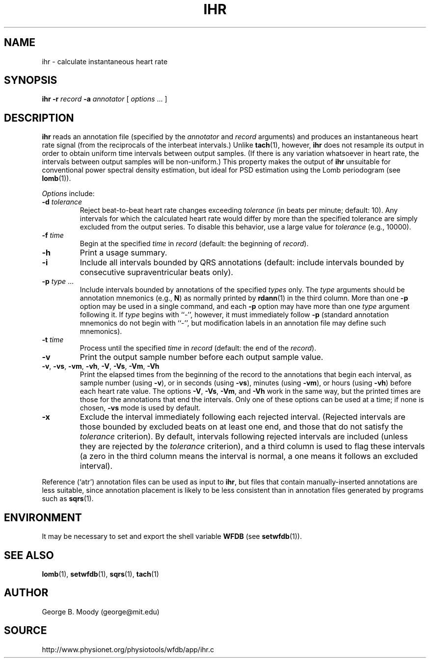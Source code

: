 .TH IHR 1 "30 July 2002" "WFDB 10.2.7" "WFDB Applications Guide"
.SH NAME
ihr \- calculate instantaneous heart rate
.SH SYNOPSIS
\fBihr -r\fR \fIrecord\fR \fB-a\fR \fIannotator\fR [ \fIoptions\fR ... ]
.SH DESCRIPTION
.PP
\fBihr\fR reads an annotation file (specified by the \fIannotator\fR
and \fIrecord\fR arguments) and produces an instantaneous heart rate
signal (from the reciprocals of the interbeat intervals.)  Unlike
\fBtach\fR(1), however, \fBihr\fR does not resample its output in
order to obtain uniform time intervals between output samples.  (If
there is any variation whatsoever in heart rate, the intervals between
output samples will be non-uniform.)  This property makes the output
of \fBihr\fR unsuitable for conventional power spectral density estimation,
but ideal for PSD estimation using the Lomb periodogram (see \fBlomb\fR(1)).
.PP
\fIOptions\fR include:
.TP
\fB-d\fR \fItolerance\fR
Reject beat-to-beat heart rate changes exceeding \fItolerance\fR (in beats per
minute; default: 10).  Any intervals for which the calculated heart rate would
differ by more than the specified tolerance are simply excluded from the output
series.  To disable this behavior, use a large value for \fItolerance\fR
(e.g., 10000).
.TP
\fB-f\fR \fItime\fR
Begin at the specified \fItime\fR in \fIrecord\fR (default: the beginning of
\fIrecord\fR).
.TP
\fB-h\fR
Print a usage summary.
.TP
\fB-i\fR
Include all intervals bounded by QRS annotations (default: include intervals
bounded by consecutive supraventricular beats only).
.TP
\fB-p\fR \fItype\fR ...
Include intervals bounded by annotations of the specified \fItypes\fR only.
The \fItype\fR arguments
should be annotation mnemonics (e.g., \fBN\fR) as normally printed by
\fBrdann\fR(1) in the third column.  More than one \fB-p\fR option may be used
in a single command, and each \fB-p\fR option may have more than one \fItype\fR
argument following it.  If \fItype\fR begins with ``-'', however, it must
immediately follow \fB-p\fR (standard annotation mnemonics do not begin with
``-'', but modification labels in an annotation file may define such
mnemonics).
.TP
\fB-t\fR \fItime\fR
Process until the specified \fItime\fR in \fIrecord\fR (default: the end of the
\fIrecord\fR).
.TP
\fB-v\fR
Print the output sample number before each output sample value.
.TP
\fB-v\fR, \fB-vs\fR, \fB-vm\fR, \fB-vh\fR, \fB-V\fR, \fB-Vs\fR, \fB-Vm\fR, \fB-Vh\fR
Print the elapsed times from the beginning of the record to the annotations
that begin each interval, as sample number (using \fB-v\fR), or in seconds
(using \fB-vs\fR), minutes (using \fB-vm\fR), or hours (using \fB-vh\fR)
before each heart rate value.  The options \fB-V\fR, \fB-Vs\fR, \fB-Vm\fR, and
\fB-Vh\fR work in the same way, but the printed times are those for the
annotations that end the intervals.  Only one of these options can be used at
a time;  if none is chosen, \fB-vs\fR mode is used by default.
.TP
\fB-x\fR
Exclude the interval immediately following each rejected interval.  (Rejected
intervals are those bounded by excluded beats on at least one end, and those
that do not satisfy the \fItolerance\fR criterion).  By default, intervals
following rejected intervals are included (unless they are rejected by the
\fItolerance\fR criterion), and a third column is used to flag these intervals
(a zero in the third column means the interval is normal, a one means it
follows an excluded interval).
.PP
Reference (`atr') annotation files can be used as input to \fBihr\fR,
but files that contain manually-inserted annotations are less suitable,
since annotation placement is likely to be less consistent than in annotation
files generated by programs such as \fBsqrs\fR(1). 
.SH ENVIRONMENT
.PP
It may be necessary to set and export the shell variable \fBWFDB\fR (see
\fBsetwfdb\fR(1)).
.SH SEE ALSO
\fBlomb\fR(1), \fBsetwfdb\fR(1), \fBsqrs\fR(1), \fBtach\fR(1)
.SH AUTHOR
George B. Moody (george@mit.edu)
.SH SOURCE
http://www.physionet.org/physiotools/wfdb/app/ihr.c
